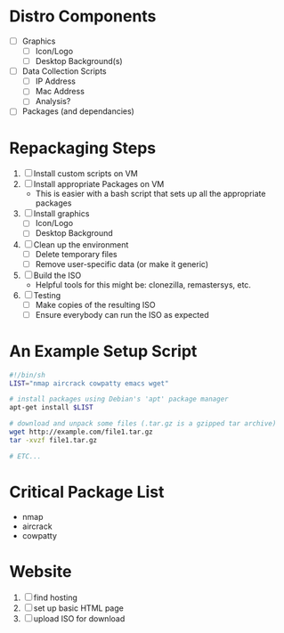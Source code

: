 * Distro Components
+ [ ] Graphics
  - [ ] Icon/Logo
  - [ ] Desktop Background(s)
+ [ ] Data Collection Scripts
  - [ ] IP Address
  - [ ] Mac Address
  - [ ] Analysis?
+ [ ] Packages (and dependancies)

* Repackaging Steps
1. [ ] Install custom scripts on VM
2. [ ] Install appropriate Packages on VM
   - This is easier with a bash script that sets up all the appropriate packages
3. [ ] Install graphics
   - [ ] Icon/Logo
   - [ ] Desktop Background
4. [ ] Clean up the environment
   - [ ] Delete temporary files
   - [ ] Remove user-specific data (or make it generic)
5. [ ] Build the ISO
   - Helpful tools for this might be: clonezilla, remastersys, etc.
6. [ ] Testing
   - [ ] Make copies of the resulting ISO
   - [ ] Ensure everybody can run the ISO as expected

* An Example Setup Script
#+BEGIN_SRC sh
#!/bin/sh
LIST="nmap aircrack cowpatty emacs wget"

# install packages using Debian's 'apt' package manager
apt-get install $LIST

# download and unpack some files (.tar.gz is a gzipped tar archive)
wget http://example.com/file1.tar.gz
tar -xvzf file1.tar.gz

# ETC...
#+END_SRC
* Critical Package List
+ nmap
+ aircrack
+ cowpatty

* Website
1. [ ] find hosting
2. [ ] set up basic HTML page
3. [ ] upload ISO for download

